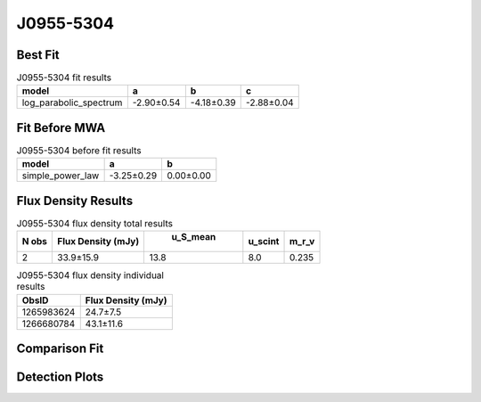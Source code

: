 J0955-5304
==========

Best Fit
--------
.. image:: best_fits/J0955-5304_log_parabolic_spectrum_fit.png
  :width: 800

.. csv-table:: J0955-5304 fit results
   :header: "model","a","b","c"

   "log_parabolic_spectrum","-2.90±0.54","-4.18±0.39","-2.88±0.04"

Fit Before MWA
--------------
.. image:: before_mwa/J0955-5304_simple_power_law_fit.png
  :width: 800

.. csv-table:: J0955-5304 before fit results
   :header: "model","a","b"

   "simple_power_law","-3.25±0.29","0.00±0.00"


Flux Density Results
--------------------
.. csv-table:: J0955-5304 flux density total results
   :header: "N obs", "Flux Density (mJy)", " u_S_mean", "u_scint", "m_r_v"

   "2",  "33.9±15.9", "13.8", "8.0", "0.235"

.. csv-table:: J0955-5304 flux density individual results
   :header: "ObsID", "Flux Density (mJy)"

    "1265983624", "24.7±7.5"
    "1266680784", "43.1±11.6"

Comparison Fit
--------------
.. image:: comparison_fits/J0955-5304_comparison_fit.png
  :width: 800

Detection Plots
---------------

.. image:: detection_plots/1265983624_J0955-5304.prepfold.png
  :width: 800

.. image:: on_pulse_plots/1265983624_J0955-5304_64_bins_gaussian_components.png
  :width: 800
.. image:: detection_plots/1266680784_J0955-5304.prepfold.png
  :width: 800

.. image:: on_pulse_plots/1266680784_J0955-5304_100_bins_gaussian_components.png
  :width: 800